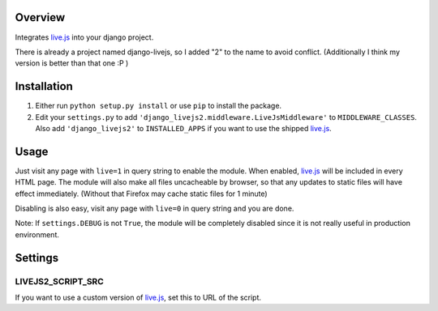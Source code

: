***************
Overview
***************

Integrates `live.js`_ into your django project. 

There is already a project named django-livejs, so I added "2" to the name to avoid conflict. (Additionally I think my version is better than that one :P )

***************
Installation
***************

1. Either run ``python setup.py install`` or use ``pip`` to install the package.

2. Edit your ``settings.py`` to add ``'django_livejs2.middleware.LiveJsMiddleware'`` to ``MIDDLEWARE_CLASSES``. Also add  ``'django_livejs2'`` to ``INSTALLED_APPS`` if you want to use the shipped `live.js`_.

***************
Usage
***************

Just visit any page with ``live=1`` in query string to enable the module. When enabled, `live.js`_ will be included in every HTML page. The module will also make all files uncacheable by browser, so that any updates to static files will have effect immediately. (Without that Firefox may cache static files for 1 minute)

Disabling is also easy, visit any page with ``live=0`` in query string and you are done. 

Note: If ``settings.DEBUG`` is not ``True``, the module will be completely disabled since it is not really useful in production environment.

***************
Settings
***************

LIVEJS2_SCRIPT_SRC
------------------

If you want to use a custom version of `live.js`_, set this to URL of the script.

.. _live.js: http://livejs.com/
